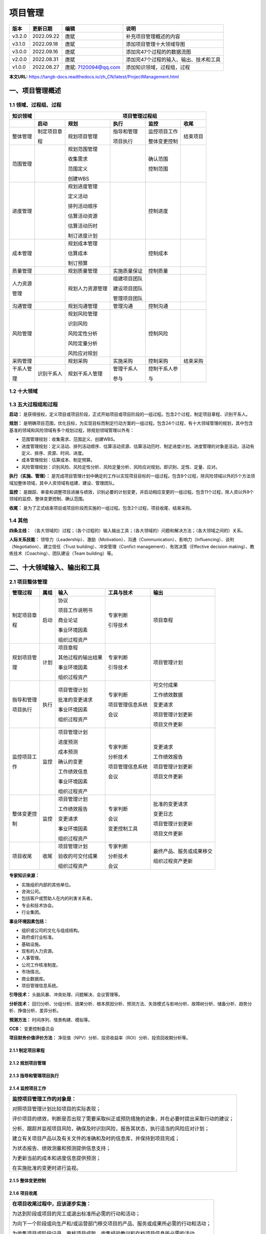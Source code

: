 
==============================
项目管理
==============================

+--------+------------+----------------------+-----------------------------------------------+
| 版本   | 更新日期   | 编辑                 | 说明                                          |
+========+============+======================+===============================================+
| v3.2.0 | 2022.09.22 | 唐斌                 | 补充项目管理概述的内容                        |
+--------+------------+----------------------+-----------------------------------------------+
| v3.1.0 | 2022.09.18 | 唐斌                 | 添加项目管理十大领域导图                      |
+--------+------------+----------------------+-----------------------------------------------+
| v3.0.0 | 2022.09.16 | 唐斌                 | 添加完47个过程的的数据流图                    |
+--------+------------+----------------------+-----------------------------------------------+
| v2.0.0 | 2022.08.31 | 唐斌                 | 添加完47个过程的输入、输出、技术和工具        |
+--------+------------+----------------------+-----------------------------------------------+
| v1.0.0 | 2022.08.27 | 唐斌: 7120094@qq.com | 添加知识领域，过程组，过程                    |
+--------+------------+----------------------+-----------------------------------------------+

**本文URL:** https://tangb-docs.readthedocs.io/zh_CN/latest/ProjectManagement.html

一、项目管理概述
==============================

1.1 领域、过程组、过程
------------------------------

+--------------+------------------+------------------+----------------+------------------+----------------+
| 知识领域     | 　　　　　　　　　　　　　　　　　　 项目管理过程组 　　　　　　　　　　　　　　　　　　 |
+==============+==================+==================+================+==================+================+
|              | **启动**         | **规划**         | **执行**       | **监控**         | **收尾**       |
+--------------+------------------+------------------+----------------+------------------+----------------+
| 整体管理     | 制定项目章       | 规划项目管理     | 指导和管理     | 监控项目工作     | 结束项目       |
+              +                  +                  +                +                  +                +
|              | 程               |                  | 项目执行       | 整体变更控制     |                |
+              +                  +                  +                +                  +                +
|              |                  |                  |                |                  |                |
+--------------+------------------+------------------+----------------+------------------+----------------+
| 范围管理     |                  | 规划范围管理     |                | 确认范围         |                |
+              +                  +                  +                +                  +                +
|              |                  | 收集需求         |                | 控制范围         |                |
+              +                  +                  +                +                  +                +
|              |                  | 范围定义         |                |                  |                |
+              +                  +                  +                +                  +                +
|              |                  | 创建WBS          |                |                  |                |
+              +                  +                  +                +                  +                +
|              |                  |                  |                |                  |                |
+--------------+------------------+------------------+----------------+------------------+----------------+
| 进度管理     |                  | 规划进度管理     |                | 控制进度         |                |
+              +                  +                  +                +                  +                +
|              |                  | 定义活动         |                |                  |                |
+              +                  +                  +                +                  +                +
|              |                  | 排列活动顺序     |                |                  |                |
+              +                  +                  +                +                  +                +
|              |                  | 估算活动资源     |                |                  |                |
+              +                  +                  +                +                  +                +
|              |                  | 估算活动历时     |                |                  |                |
+              +                  +                  +                +                  +                +
|              |                  | 制订进度计划     |                |                  |                |
+              +                  +                  +                +                  +                +
|              |                  |                  |                |                  |                |
+--------------+------------------+------------------+----------------+------------------+----------------+
| 成本管理     |                  | 规划成本管理     |                | 控制成本         |                |
+              +                  +                  +                +                  +                +
|              |                  | 估算成本         |                |                  |                |
+              +                  +                  +                +                  +                +
|              |                  | 制订预算         |                |                  |                |
+--------------+------------------+------------------+----------------+------------------+----------------+
| 质量管理     |                  | 规划质量管理     | 实施质量保证   | 控制质量         |                |
+--------------+------------------+------------------+----------------+------------------+----------------+
| 人力资源     |                  | 规划人力资源管理 | 组建项目团队   |                  |                |
+              +                  +                  +                +                  +                +
| 管理         |                  |                  | 建设项目团队   |                  |                |
+              +                  +                  +                +                  +                +
|              |                  |                  | 管理项目团队   |                  |                |
+--------------+------------------+------------------+----------------+------------------+----------------+
| 沟通管理     |                  | 规划沟通管理     | 管理沟通       | 控制沟通         |                |
+--------------+------------------+------------------+----------------+------------------+----------------+
| 风险管理     |                  | 规划风险管理     |                | 控制风险         |                |
+              +                  +                  +                +                  +                +
|              |                  | 识别风险         |                |                  |                |
+              +                  +                  +                +                  +                +
|              |                  | 风险定性分析     |                |                  |                |
+              +                  +                  +                +                  +                +
|              |                  | 风险定量分析     |                |                  |                |
+              +                  +                  +                +                  +                +
|              |                  | 风险应对规划     |                |                  |                |
+--------------+------------------+------------------+----------------+------------------+----------------+
| 采购管理     |                  | 规划采购         | 实施采购       | 控制采购         | 结束采购       |
+--------------+------------------+------------------+----------------+------------------+----------------+
| 干系人管     | 识别干系人       | 规划干系人管理   | 管理干系人     | 控制干系人参     |                |
+              +                  +                  +                +                  +                +
| 理           |                  |                  | 参与           | 与               |                |
+--------------+------------------+------------------+----------------+------------------+----------------+

1.2 十大领域
------------------------------

.. image:: ../images/ProjectManagement/01.01.项目管理十大领域.导图.svg
   :align: center
   :alt: 项目管理十大领域导图.数据流图

1.3 五大过程组和过程
------------------------------

**启动：** 是获得授权，定义项目或项目阶段，正式开始项目或项目阶段的一组过程。包含2个过程，制定项目章程、识别干系人。

**规划：** 是明确项目范围，优化目标，为实现目标而制定行动方案的一组过程。包含24个过程，有十大领域管理的规划，其中包含基准的领域和风险领域有多个规划过程，除规划领域管理以外有：

+ 范围管理规划：收集需求、范围定义、创建WBS。
+ 进度管理规划：定义活动、排列活动顺序、估算活动资源、估算活动历时、制定进度计划。进度管理的对象是活动，活动有定义、排序、资源、时间、进度。
+ 成本管理规划：估算成本、制定预算。
+ 风险管理规划：识别风险、风险定性分析、风险定量分析、风险应对规划。即识别、定性、定量、应对。

**执行（实施、管理）：** 是完成项目管理计划中确定的工作以实现项目目标的一组过程。包含8个过程，除风险领域以外的5个方法领域加整体领域，其中人资领域有组建、建设、管理团队。

**监控：** 是跟踪、审查和调整项目进展与绩效，识别必要的计划变更，并启动相应变更的一组过程。包含11个过程，除人资以外9个领域的监控、整体变更控制、确认范围。

**收尾：** 是为了正式结束项目或项目阶段而实施的一组过程。包含2个过程，项目收尾、结束采购。

1.4 其他
------------------------------

**四条主线：** （各大领域的）过程；（各个过程的）输入输出工具；（各大领域的）问题和解决方法；（各大领域之间的）关系。

**人际关系技能：** 领导力（Leadership）、激励（Motivation）、沟通（Communication）、影响力（Influencing）、谈判（Negotiation）、建立信任（Trust building）、冲突管理（Confict management）、有效决策（Effective decision making）、教练技术（Coaching）、团队建设（Team building）等。

二、十大领域输入、输出和工具
==============================


2.1 项目整体管理
------------------------------

+--------------+--------+----------------------+--------------------+----------------------------+
| 管理过程     | 属组   | 输入                 | 工具与技术         | 输出                       |
+==============+========+======================+====================+============================+
| 制定项目章   | 启动   | 协议                 | 专家判断           | 项目章程                   |
+              +        +                      +                    +                            +
| 程           |        | 项目工作说明书       | 引导技术           |                            |
+              +        +                      +                    +                            +
|              |        | 商业论证             |                    |                            |
+              +        +                      +                    +                            +
|              |        | 事业环境因素         |                    |                            |
+              +        +                      +                    +                            +
|              |        | 组织过程资产         |                    |                            |
+--------------+--------+----------------------+--------------------+----------------------------+
| 规划项目管   | 计划   | 项目章程             | 专家判断           | 项目管理计划               |
+              +        +                      +                    +                            +
| 理           |        | 其他过程的输出结果   | 引导技术           |                            |
+              +        +                      +                    +                            +
|              |        | 事业环境因素         |                    |                            |
+              +        +                      +                    +                            +
|              |        | 组织过程资产         |                    |                            |
+              +        +                      +                    +                            +
|              |        |                      |                    |                            |
+--------------+--------+----------------------+--------------------+----------------------------+
| 指导和管理   | 执行   | 项目管理计划         | 专家判断           | 可交付成果                 |
+              +        +                      +                    +                            +
| 项目执行     |        | 批准的变更请求       | 项目管理信息系统   | 工作绩效数据               |
+              +        +                      +                    +                            +
|              |        | 事业环境因素         | 会议               | 变更请求                   |
+              +        +                      +                    +                            +
|              |        | 组织过程资产         |                    | 项目管理计划更新           |
+              +        +                      +                    +                            +
|              |        |                      |                    | 项目文件更新               |
+--------------+--------+----------------------+--------------------+----------------------------+
| 监控项目工   | 监控   | 项目管理计划         | 专家判断           | 变更请求                   |
+              +        +                      +                    +                            +
| 作           |        | 进度预测             | 分析技术           | 工作绩效报告               |
+              +        +                      +                    +                            +
|              |        | 成本预测             | 项目管理信息系统   | 项目管理计划更新           |
+              +        +                      +                    +                            +
|              |        | 确认的变更           | 会议               | 项目文件更新               |
+              +        +                      +                    +                            +
|              |        | 工作绩效信息         |                    |                            |
+              +        +                      +                    +                            +
|              |        | 事业环境因素         |                    |                            |
+              +        +                      +                    +                            +
|              |        | 组织过程资产         |                    |                            |
+--------------+--------+----------------------+--------------------+----------------------------+
| 整体变更控   | 监控   | 项目管理计划         | 专家判断           | 批准的变更请求             |
+              +        +                      +                    +                            +
| 制           |        | 工作绩效报告         | 会议               | 变更日志                   |
+              +        +                      +                    +                            +
|              |        | 变更请求             | 变更控制工具       | 项目管理计划更新           |
+              +        +                      +                    +                            +
|              |        | 事业环境因素         |                    | 项目文件更新               |
+              +        +                      +                    +                            +
|              |        | 组织过程资产         |                    |                            |
+--------------+--------+----------------------+--------------------+----------------------------+
| 项目收尾     | 收尾   | 项目管理计划         | 专家判断           | 最终产品、服务或成果移交   |
+              +        +                      +                    +                            +
|              |        | 验收的可交付成果     | 分析技术           | 组织过程资产更新           |
+              +        +                      +                    +                            +
|              |        | 组织过程资产         | 会议               |                            |
+--------------+--------+----------------------+--------------------+----------------------------+

**专家知识来源：** 

+ 实施组织内部的其他单位。
+ 咨询公司。
+ 包括客户或赞助人在内的利害关系者。
+ 专业和技术协会。
+ 行业集团。

**事业环境因素包括：**

+ 组织或公司的文化与组成结构。
+ 政府或行业标准。
+ 基础设施。
+ 现有的人力资源。
+ 人事管理。
+ 公司工作核准制度。
+ 市场情况。
+ 商业数据库。
+ 项目管理信息系统。

**引导技术：** 头脑风暴、冲突处理、问题解决、会议管理等。

**分析技术：** 回归分析、分组分析、因果分析、根本原因分析、预测方法、失效模式与影响分析、故障树分析、储备分析、趋势分析、挣值分析、差异分析。

**预测方法：** 时间序列、情景构建、模拟等。

**CCB：** 变更控制委员会

**项目财务价值评价方法：** 净现值（NPV）分析、投资收益率（ROI）分析、投资回收期分析等。


2.1.1 制定项目章程
~~~~~~~~~~~~~~~~~~~~~~~~~~~~~~

.. image:: ../images/ProjectManagement/02.01.制定项目章程.数据流图.svg
   :align: center
   :alt: 制定项目章程.数据流图


2.1.2 规划项目管理
~~~~~~~~~~~~~~~~~~~~~~~~~~~~~~

.. image:: ../images/ProjectManagement/02.02.规划项目管理.数据流图.svg
   :align: center
   :alt: 规划项目管理.数据流图


2.1.3 指导和管理项目执行
~~~~~~~~~~~~~~~~~~~~~~~~~~~~~~

.. image:: ../images/ProjectManagement/02.03.指导和管理项目执行.数据流图.svg
   :align: center
   :alt: 指导和管理项目执行.数据流图


2.1.4 监控项目工作
~~~~~~~~~~~~~~~~~~~~~~~~~~~~~~

+--------------------------------------------------------------------------------------------+
| **监控项目管理工作的对象是：**                                                             |
+                                                                                            +
| 对照项目管理计划比较项目的实际表现；                                                       |
+                                                                                            +
| 评价项目的绩效，判断是否出现了需要采取纠正或预防措施的迹象，并在必要时提出采取行动的建议； |
+                                                                                            +
| 分析、跟踪并监视项目风险，确保及时识别风险，报告其状态，执行适当的风险应对计划；           |
+                                                                                            +
| 建立有关项目产品以及有关文件的准确和及时的信息库，并保持到项目完成；                       |
+                                                                                            +
| 为状态报告、绩效测量和预测提供信息支持；                                                   |
+                                                                                            +
| 为更新当前的成本和进度信息提供预测；                                                       |
+                                                                                            +
| 在实施批准的变更时进行监视。                                                               |
+--------------------------------------------------------------------------------------------+

.. image:: ../images/ProjectManagement/02.04.监控项目工作.数据流图.svg
   :align: center
   :alt: 监控项目工作.数据流图


2.1.5 整体变更控制
~~~~~~~~~~~~~~~~~~~~~~~~~~~~~~

.. image:: ../images/ProjectManagement/02.05.整体变更控制.数据流图.svg
   :align: center
   :alt: 整体变更控制.数据流图


2.1.6 项目收尾
~~~~~~~~~~~~~~~~~~~~~~~~~~~~~~

+--------------------------------------------------------------------------------------------+
| **在项目收尾过程中，应该逐步实施：**                                                       |
+                                                                                            +
| 为达到阶段或项目的完工或退出标准所必需的行动和活动；                                       |
+                                                                                            +
| 为向下一个阶段或向生产和/或运营部门移交项目的产品、服务或成果所必需的行动和活动；          |
+                                                                                            +
| 为收集项目或阶段记录、审核项目成败、收集经验教训和存档项目信息所必需的活动。               |
+--------------------------------------------------------------------------------------------+

.. image:: ../images/ProjectManagement/02.06.项目收尾.数据流图.svg
   :align: center
   :alt: 项目收尾.数据流图


2.2 项目范围管理
------------------------------

2.2.1 项目范围管理概述
~~~~~~~~~~~~~~~~~~~~~~~~~~~~~~

+ **项目范围管理三个方面的工作：**

  1）明确项目的边界；

  2）对项目的执行工作进行监控；

  3）防止项目范围发生蔓延。


+ **项目范围管理的过程**

+--------------+--------+--------------------+--------------------------------+--------------------+
| 管理过程     | 属组   | 输入               | 工具与技术                     | 输出               |
+==============+========+====================+================================+====================+
| 规划范围     | 计划   | 项目管理计划       | 专家判断                       | 范围管理计划       |
+              +        +                    +                                +                    +
| 管理         |        | 项目章程           | 会议                           | 需求管理计划       |
+              +        +                    +                                +                    +
|              |        | 事业环境因素       |                                |                    |
+              +        +                    +                                +                    +
|              |        | 组织过程资产       |                                |                    |
+              +        +                    +                                +                    +
|              |        |                    |                                |                    |
+--------------+--------+--------------------+--------------------------------+--------------------+
| 收集需求     | 计划   | 范围管理计划       | 访谈、焦点小组、引导式研讨会   | 需求文件           |
+              +        +                    +                                +                    +
|              |        | 需求管理计划       | 群体创新技术、群体决策技术     | 需求跟踪矩阵       |
+              +        +                    +                                +                    +
|              |        | 干系人管理计划     | 问卷调查、观察、原型法         |                    |
+              +        +                    +                                +                    +
|              |        | 项目章程           | 标杆对照、系统交互图           |                    |
+              +        +                    +                                +                    +
|              |        | 干系人登记册       | 文件分析                       |                    |
+--------------+--------+--------------------+--------------------------------+--------------------+
| 定义范围     | 计划   | 范围管理计划       | 专家判断                       | 项目范围说明书     |
+              +        +                    +                                +                    +
|              |        | 项目章程           | 产品分析                       | 项目文件更新       |
+              +        +                    +                                +                    +
|              |        | 需求文件           | 备选方案生成                   |                    |
+              +        +                    +                                +                    +
|              |        | 组织过程资产       | 引导式研讨会                   |                    |
+              +        +                    +                                +                    +
|              |        |                    |                                |                    |
+--------------+--------+--------------------+--------------------------------+--------------------+
| 创建WBS      | 计划   | 范围管理计划       | 分解                           | 范围基准           |
+              +        +                    +                                +                    +
|              |        | 项目范围说明书     | 专家判断                       | 项目文件更新       |
+              +        +                    +                                +                    +
|              |        | 需求文件           |                                |                    |
+              +        +                    +                                +                    +
|              |        | 事业环境因素       |                                |                    |
+              +        +                    +                                +                    +
|              |        | 组织过程资产       |                                |                    |
+--------------+--------+--------------------+--------------------------------+--------------------+
| 确认范围     | 监控   | 项目管理计划       | 检查                           | 验收的可交付成果   |
+              +        +                    +                                +                    +
|              |        | 需求文件           | 群体决策技术                   | 变更请求           |
+              +        +                    +                                +                    +
|              |        | 需求跟踪矩阵       |                                | 工作绩效信息       |
+              +        +                    +                                +                    +
|              |        | 核实的可交付成果   |                                | 项目文件更新       |
+              +        +                    +                                +                    +
|              |        | 工作绩效数据       |                                |                    |
+--------------+--------+--------------------+--------------------------------+--------------------+
| 控制范围     | 监控   | 项目管理计划       | 偏差分析                       | 工作绩效信息       |
+              +        +                    +                                +                    +
|              |        | 需求文件           |                                | 变更请求           |
+              +        +                    +                                +                    +
|              |        | 需求跟踪矩阵       |                                | 项目管理计划更新   |
+              +        +                    +                                +                    +
|              |        | 工作绩效数据       |                                | 项目文件更新       |
+              +        +                    +                                +                    +
|              |        | 组织过程资产       |                                | 组织过程资产更新   |
+--------------+--------+--------------------+--------------------------------+--------------------+

**检查：** 审查、产品评审、审计、走查、巡检。

**群体创新技术：** 头脑风暴法、名义小组技术、德尔菲技术、概念/思维导图、亲和图、多标准决策分析等。

**群体决策技术：** 一致同意、大多数原则、相对多数原则、独裁等。


2.2.2 规划范围管理
~~~~~~~~~~~~~~~~~~~~~~~~~~~~~~

.. image:: ../images/ProjectManagement/03.01.规划范围管理.数据流图.svg
   :align: center
   :alt: 规划范围管理.数据流图

2.2.3 收集需求
~~~~~~~~~~~~~~~~~~~~~~~~~~~~~~

.. image:: ../images/ProjectManagement/03.02.收集需求.数据流图.svg
   :align: center
   :alt: 收集需求.数据流图

2.2.4 定义范围
~~~~~~~~~~~~~~~~~~~~~~~~~~~~~~

.. image:: ../images/ProjectManagement/03.03.定义范围.数据流图.svg
   :align: center
   :alt: 定义范围.数据流图

2.2.5 创建WBS
~~~~~~~~~~~~~~~~~~~~~~~~~~~~~~

.. image:: ../images/ProjectManagement/03.04.创建WBS.数据流图.svg
   :align: center
   :alt: 创建WBS.数据流图

2.2.6 确认范围
~~~~~~~~~~~~~~~~~~~~~~~~~~~~~~

.. image:: ../images/ProjectManagement/03.05.确认范围.数据流图.svg
   :align: center
   :alt: 确认范围.数据流图

2.2.7 控制范围
~~~~~~~~~~~~~~~~~~~~~~~~~~~~~~

.. image:: ../images/ProjectManagement/03.06.控制范围.数据流图.svg
   :align: center
   :alt: 控制范围.数据流图

2.3 项目进度管理
------------------------------

**参考资料：** 《系统集成项目管理工程师教程（第2版）》、《信息系统项目管理师教程（第3版）》

+--------------+------+------------------------+------------------------+------------------------+
| 进度管理过程 | 属组 | 输入                   | 工具与技术             | 输出                   |
+==============+======+========================+========================+========================+
| 规划进度管理 | 计划 | 项目管理计划           | 专家判断               | 进度管理计划           |
+              +      +                        +                        +                        +
|              |      | 项目章程               | 分析技术               |                        |
+              +      +                        +                        +                        +
|              |      | 事业环境因素           | 会议                   |                        |
+              +      +                        +                        +                        +
|              |      | 组织过程资产           |                        |                        |
+              +      +                        +                        +                        +
|              |      |                        |                        |                        |
+--------------+------+------------------------+------------------------+------------------------+
| 定义活动     | 计划 | 项目进度管理计划       | 分解                   | 活动清单               |
+              +      +                        +                        +                        +
|              |      | 范围基准               | 滚动式规划             | 活动属性               |
+              +      +                        +                        +                        +
|              |      | 事业环境因素           | 专家判断               | 里程碑清单             |
+              +      +                        +                        +                        +
|              |      | 组织过程资产           |                        |                        |
+              +      +                        +                        +                        +
|              |      |                        |                        |                        |
+--------------+------+------------------------+------------------------+------------------------+
| 排列活动顺序 | 计划 | 项目进度管理计划       | 确定依赖关系           | 项目进度网络图         |
+              +      +                        +                        +                        +
|              |      | 活动清单               | 前导图法               | 项目文件更新           |
+              +      +                        +                        +                        +
|              |      | 活动属性               | 箭线图法               |                        |
+              +      +                        +                        +                        +
|              |      | 里程碑清单             | 提前量与滞后量         |                        |
+              +      +                        +                        +                        +
|              |      | 项目范围说明书         |                        |                        |
+              +      +                        +                        +                        +
|              |      | 事业环境因素           |                        |                        |
+              +      +                        +                        +                        +
|              |      | 组织过程资产           |                        |                        |
+--------------+------+------------------------+------------------------+------------------------+
| 估算活动资源 | 计划 | 项目进度管理计划       | 专家判断               | 活动资源需求           |
+              +      +                        +                        +                        +
|              |      | 活动清单               | 备选方案分析           | 资源分解结构           |
+              +      +                        +                        +                        +
|              |      | 活动属性               | 发布的估算数据         | 项目文件更新           |
+              +      +                        +                        +                        +
|              |      | 资源日历               | 项目管理软件           |                        |
+              +      +                        +                        +                        +
|              |      | 风险登记册             | 自下而上估算           |                        |
+              +      +                        +                        +                        +
|              |      | 活动成本估算           |                        |                        |
+              +      +                        +                        +                        +
|              |      | 事业环境因素           |                        |                        |
+              +      +                        +                        +                        +
|              |      | 组织过程资产           |                        |                        |
+              +      +                        +                        +                        +
|              |      |                        |                        |                        |
+--------------+------+------------------------+------------------------+------------------------+
| 估算活动历时 | 计划 | 项目进度管理计划       | 专家判断               | 活动历时估算           |
+              +      +                        +                        +                        +
|              |      | 活动清单               | 类比估算               | 项目文件更新           |
+              +      +                        +                        +                        +
|              |      | 活动属性               | 参数估算               |                        |
+              +      +                        +                        +                        +
|              |      | 活动资源需求           | 三点估算               |                        |
+              +      +                        +                        +                        +
|              |      | 资源分解结构           |                        |                        |
+              +      +                        +                        +                        +
|              |      | 资源日历               | 群体决策技术           |                        |
+              +      +                        +                        +                        +
|              |      | 项目范围说明书         | 储备分析               |                        |
+              +      +                        +                        +                        +
|              |      | 风险登记册             |                        |                        |
+              +      +                        +                        +                        +
|              |      | 事业环境因素           |                        |                        |
+              +      +                        +                        +                        +
|              |      | 组织过程资产           |                        |                        |
+              +      +                        +                        +                        +
|              |      |                        |                        |                        |
+--------------+------+------------------------+------------------------+------------------------+
| 制订进度计划 | 计划 | 项目进度管理计划       | 进度网络分析           | 进度基准               |
+              +      +                        +                        +                        +
|              |      | 活动清单               | 关键路线法             | 项目进度计划           |
+              +      +                        +                        +                        +
|              |      | 活动属性               | 关键链法               | 进度数据               |
+              +      +                        +                        +                        +
|              |      | 项目进度网络图         | 资源优化技术           | 项目日历               |
+              +      +                        +                        +                        +
|              |      | 活动资源需求           | 建模技术               | 项目管理计划更新       |
+              +      +                        +                        +                        +
|              |      | 资源日历               | 提前量和滞后量         | 项目文件更新           |
+              +      +                        +                        +                        +
|              |      | 活动历时估算           | 进度压缩               |                        |
+              +      +                        +                        +                        +
|              |      | 项目范围说明书         | 进度计划编制工具       |                        |
+              +      +                        +                        +                        +
|              |      | 风险登记册             |                        |                        |
+              +      +                        +                        +                        +
|              |      | 项目人员分派           |                        |                        |
+              +      +                        +                        +                        +
|              |      | 资源分解结构           |                        |                        |
+              +      +                        +                        +                        +
|              |      | 事业环境因素           |                        |                        |
+              +      +                        +                        +                        +
|              |      | 组织过程资产           |                        |                        |
+--------------+------+------------------------+------------------------+------------------------+
| 控制进度     | 监控 | 项目管理计划           | 绩效审查               | 工作绩效信息           |
+              +      +                        +                        +                        +
|              |      | 项目进度计划           | 项目管理软件           | 进度预测               |
+              +      +                        +                        +                        +
|              |      | 工作绩效数据           | 资源优化技术           | 变更请求               |
+              +      +                        +                        +                        +
|              |      | 项目日历               | 建模技术               | 项目管理计划更新       |
+              +      +                        +                        +                        +
|              |      | 进度数据               | 提前量和滞后量         | 项目文件更新           |
+              +      +                        +                        +                        +
|              |      | 组织过程资产           | 进度压缩               | 组织过程资产更新       |
+              +      +                        +                        +                        +
|              |      |                        | 进度计划编制工具       |                        |
+--------------+------+------------------------+------------------------+------------------------+

**资源优化技术：** 资源平衡，资源平滑。

**建模技术：** 假设情景分析，模拟。

**进度压缩：** 赶工，快速跟进。

**计划评审技术：** 活动时间估计（三点估算），项目周期估算。

**三点估算：** 最乐观时间/成本，最可能时间/成本，最悲观时间/成本。

**绩效审查：** 趋势分析，关键路径法，关键链法，挣值管理。

2.3.1 规划进度管理
~~~~~~~~~~~~~~~~~~~~~~~~~~~~~~

.. image:: ../images/ProjectManagement/04.01.规划进度管理.数据流图.svg
   :align: center
   :alt: 规划进度管理.数据流图

2.3.2 定义活动
~~~~~~~~~~~~~~~~~~~~~~~~~~~~~~

.. image:: ../images/ProjectManagement/04.02.定义活动.数据流图.svg
   :align: center
   :alt: 定义活动.数据流图

2.3.3 排列活动顺序
~~~~~~~~~~~~~~~~~~~~~~~~~~~~~~

.. image:: ../images/ProjectManagement/04.03.排列活动顺序.数据流图.svg
   :align: center
   :alt: 排列活动顺序.数据流图

2.3.4 估算活动资源
~~~~~~~~~~~~~~~~~~~~~~~~~~~~~~

.. image:: ../images/ProjectManagement/04.04.估算活动资源.数据流图.svg
   :align: center
   :alt: 估算活动资源.数据流图

2.3.5 估算活动历时
~~~~~~~~~~~~~~~~~~~~~~~~~~~~~~

.. image:: ../images/ProjectManagement/04.05.估算活动历时.数据流图.svg
   :align: center
   :alt: 估算活动历时.数据流图

2.3.6 制订进度计划
~~~~~~~~~~~~~~~~~~~~~~~~~~~~~~

.. image:: ../images/ProjectManagement/04.06.制订进度计划.数据流图.svg
   :align: center
   :alt: 制订进度计划.数据流图

2.3.7 控制进度
~~~~~~~~~~~~~~~~~~~~~~~~~~~~~~

.. image:: ../images/ProjectManagement/04.07.控制进度.数据流图.svg
   :align: center
   :alt: 控制进度.数据流图

2.4 项目成本管理
------------------------------

**参考资料：** 《系统集成项目管理工程师教程（第2版）》、《信息系统项目管理师教程（第3版）》

+--------------+------+------------------------+------------------------+------------------------+
| 成本管理过程 | 属组 | 输入                   | 工具与技术             | 输出                   |
+==============+======+========================+========================+========================+
| 规划成本管理 | 计划 | 项目管理计划           | 专家判断               | 成本管理计划           |
+              +      +                        +                        +                        +
|              |      | 项目章程               | 分析技术               |                        |
+              +      +                        +                        +                        +
|              |      | 事业环境因素           | 会议                   |                        |
+              +      +                        +                        +                        +
|              |      | 组织过程资产           |                        |                        |
+              +      +                        +                        +                        +
|              |      |                        |                        |                        |
+--------------+------+------------------------+------------------------+------------------------+
| 估算成本     | 计划 | 成本管理计划           | 专家判断               | 活动成本估算           |
+              +      +                        +                        +                        +
|              |      | 人力资源管理计划       | 类比估算               | 估算依据               |
+              +      +                        +                        +                        +
|              |      | 范围基准               | 参数估算               | 项目文件更新           |
+              +      +                        +                        +                        +
|              |      | 项目进度计划           | 自下而上估算           |                        |
+              +      +                        +                        +                        +
|              |      | 风险登记册             | 三点估算               |                        |
+              +      +                        +                        +                        +
|              |      | 事业环境因素           | 储备分析               |                        |
+              +      +                        +                        +                        +
|              |      | 组织过程资产           | 质量成本（COQ）        |                        |
+              +      +                        +                        +                        +
|              |      |                        | 项目管理软件           |                        |
+              +      +                        +                        +                        +
|              |      |                        | 卖方投标分析           |                        |
+              +      +                        +                        +                        +
|              |      |                        | 群体决策技术           |                        |
+              +      +                        +                        +                        +
|              |      |                        |                        |                        |
+--------------+------+------------------------+------------------------+------------------------+
| 制订预算     | 计划 | 成本管理计划           | 成本汇总               | 成本基准               |
+              +      +                        +                        +                        +
|              |      | 范围基准               | 储备分析               | 项目资金需求           |
+              +      +                        +                        +                        +
|              |      | 活动成本估算           | 专家判断               | 项目文件更新           |
+              +      +                        +                        +                        +
|              |      | 估算依据               | 历史关系               |                        |
+              +      +                        +                        +                        +
|              |      | 项目精度计划           | 资金限制平衡           |                        |
+              +      +                        +                        +                        +
|              |      | 资源日历               |                        |                        |
+              +      +                        +                        +                        +
|              |      | 风险登记册             |                        |                        |
+              +      +                        +                        +                        +
|              |      | 协议                   |                        |                        |
+              +      +                        +                        +                        +
|              |      | 组织过程资产           |                        |                        |
+--------------+------+------------------------+------------------------+------------------------+
| 控制成本     | 监控 | 项目管理计划           | 挣值管理（EVM）        | 工作绩效信息           |
+              +      +                        +                        +                        +
|              |      | 项目资金需求           | 预测                   | 成本预测               |
+              +      +                        +                        +                        +
|              |      | 工作绩效数据           | 完工尚需绩效指数       | 变更请求               |
+              +      +                        +                        +                        +
|              |      | 组织过程资产           | 绩效审查               | 项目管理计划更新       |
+              +      +                        +                        +                        +
|              |      |                        | 项目管理软件           | 项目文件更新           |
+              +      +                        +                        +                        +
|              |      |                        | 储备分析               | 组织过程资产更新       |
+--------------+------+------------------------+------------------------+------------------------+

**成本失控的主要原因：** 对工程项目认识不足，组织制度不健全，方法问题，技术的制约，需求管理不当。

**成本的类型：** 可变成本，固定成本，直接成本，间接成本，机会成本，沉没成本。

**分析技术：** 投资回收期、投资回报率（ROI）、内部报酬率、现金流贴现、净现值（NPV）等。

**估算成本容易忽略的主要因素有：** 非直接成本，学习曲线，项目完成的时限，质量要求，储备。

**制订预算的特征：** 计划性，约束性，控制性。

**专家判断：** 执行组织内的其他部门，顾问，干系人，专业与技术协会，行业团体等。


2.4.1 规划成本管理
~~~~~~~~~~~~~~~~~~~~~~~~~~~~~~

.. image:: ../images/ProjectManagement/05.01.规划成本管理.数据流图.svg
   :align: center
   :alt: 规划成本管理.数据流图

2.4.2 估算成本
~~~~~~~~~~~~~~~~~~~~~~~~~~~~~~

.. image:: ../images/ProjectManagement/05.02.估算成本.数据流图.svg
   :align: center
   :alt: 估算成本.数据流图

2.4.3 制订预算
~~~~~~~~~~~~~~~~~~~~~~~~~~~~~~

.. image:: ../images/ProjectManagement/05.03.制订预算.数据流图.svg
   :align: center
   :alt: 制订预算.数据流图

2.4.4 控制成本
~~~~~~~~~~~~~~~~~~~~~~~~~~~~~~

.. image:: ../images/ProjectManagement/05.04.控制成本.数据流图.svg
   :align: center
   :alt: 控制成本.数据流图

2.4.5 挣值管理
~~~~~~~~~~~~~~~~~~~~~~~~~~~~~~

+--------------+----------------------------------------+------------------+--------------------+
| 概念         | 缩写                                   | 说明             | 公式               |
+==============+========================================+==================+====================+
| 基本         | PV, Planned Value                      | 计划价值         |                    |
+              +----------------------------------------+------------------+--------------------+
| 概念         | EV, Earned Value                       | 挣值             |                    |
+              +----------------------------------------+------------------+--------------------+
|              | AC, Actual Cost                        | 实际成本         |                    |
+--------------+----------------------------------------+------------------+--------------------+
| 偏差         | SV, Schedule Variance                  | 进度偏差         | SV=EV-PV           |
+              +----------------------------------------+------------------+--------------------+
| 概念         | CV, Cost Variance                      | 成本偏差         | CV=EV-AC           |
+              +----------------------------------------+------------------+--------------------+
|              | VAC, Variance At Completion            | 完工偏差         | VAC=BAC-EAC        |
+--------------+----------------------------------------+------------------+--------------------+
| 绩效         | SPI, Schedule Performance Index        | 进度绩效指数     | SPI=EV/PV          |
+              +----------------------------------------+------------------+--------------------+
| 概念         | CPI, Cost Performance Index            | 成本绩效指数     | CPI=EV/AC          |
+              +----------------------------------------+------------------+--------------------+
|              | TCPI, To-Completion Performance Index  | 完工尚需绩效指数 |                    |
+--------------+----------------------------------------+------------------+--------------------+
| 成本         | BAC, Budget At Completion              | 完工预算         |                    |
+              +----------------------------------------+------------------+--------------------+
| 概念         | EAC, Estimate At Completion            | 完工估算         |                    |
+              +----------------------------------------+------------------+--------------------+
|              | ETC, Estimate To Completion            | 完工尚需估算     |                    |
+--------------+----------------------------------------+------------------+--------------------+


+--------------+------------------------------------------------+
| 名称         | 公式                                           |
+==============+================================================+
| EAC          | 预计剩余工作的CPI与当前的一致：EAC=BAC/CPI     |
+              +------------------------------------------------+
| 完工估算     | 如果剩余工作将以计划效率完成：EAC=AC+BAC-EV    |
+              +------------------------------------------------+
|              | 如果原计划不再有效：EAC=AC+自下而上的ETC       |
+              +------------------------------------------------+
|              | 如果CPI和SPI同时影响剩余工作：                 |
+              +                                                +
|              | EAC=AC+[(BAC-EV)/(CPIxSPI)]                    |
+--------------+------------------------------------------------+
| ETC          | 假设工作正按计划进行：ETC=EAC-AC               |
+              +------------------------------------------------+
| 完工尚需估算 | 对剩余工作进行自下而上重新估算：ETC=再估算     |
+              +                                                +
|              |                                                |
+--------------+------------------------------------------------+
| TCPI：完工尚 | 为了按计划完成：TCPI=(BAC-EV)/(BAC-AC)         |
+              +------------------------------------------------+
| 需绩效指数   | 为了实现当前EAC：TCPI=(BAC-EV)/(EAC-AC)        |
+--------------+------------------------------------------------+

2.5 项目质量管理
------------------------------

**参考资料：** 《系统集成项目管理工程师教程（第2版）》、《信息系统项目管理师教程（第3版）》

质量管理的四个阶段：手工艺人时代、质量检验阶段、统计质量控制阶段、全面质量管理阶段。

+--------------+------+------------------------+------------------------+------------------------+
| 质量管理过程 | 属组 | 输入                   | 工具与技术             | 输出                   |
+==============+======+========================+========================+========================+
| 规划质量管理 | 计划 | 项目管理计划           | 成本效益分析法         | 质量管理计划           |
+              +      +                        +                        +                        +
|              |      | 干系人登记册           | 质量成本法             | 过程改进计划           |
+              +      +                        +                        +                        +
|              |      | 风险登记册             | 七种基本质量工具       | 质量测量指标           |
+              +      +                        +                        +                        +
|              |      | 需求文件               | 标杆对照               | 质量核对单             |
+              +      +                        +                        +                        +
|              |      | 事业环境因素           | 实验设计               | 项目文件更新           |
+              +      +                        +                        +                        +
|              |      | 组织过程资产           | 统计抽样               |                        |
+              +      +                        +                        +                        +
|              |      |                        | 会议                   |                        |
+--------------+------+------------------------+------------------------+------------------------+
| 实施质量保证 | 执行 | 质量管理计划           | 质量审计               | 变更请求               |
+              +      +                        +                        +                        +
|              |      | 过程改进计划           | 过程分析               | 项目管理计划更新       |
+              +      +                        +                        +                        +
|              |      | 质量测量指标           | 质量管理和控制工具     | 项目文件更新           |
+              +      +                        +                        +                        +
|              |      | 质量控制测量结果       | 自下而上估算           |                        |
+              +      +                        +                        +                        +
|              |      | 项目文件               | 三点估算               |                        |
+              +      +                        +                        +                        +
|              |      |                        | 储备分析               |                        |
+              +      +                        +                        +                        +
|              |      |                        |                        |                        |
+--------------+------+------------------------+------------------------+------------------------+
| 控制质量     | 监控 | 项目管理计划           | 七种基本质量工具       | 质量控制测量结果       |
+              +      +                        +                        +                        +
|              |      | 质量测量指标           | 统计抽样               | 确认的变更             |
+              +      +                        +                        +                        +
|              |      | 质量核对单             | 检查                   | 核实的可交付成果       |
+              +      +                        +                        +                        +
|              |      | 工作绩效数据           | 审查已批准的变更请求   | 工作绩效信息           |
+              +      +                        +                        +                        +
|              |      | 批准的变更请求         |                        | 变更请求               |
+              +      +                        +                        +                        +
|              |      | 可交付成果             |                        | 项目管理计划更新       |
+              +      +                        +                        +                        +
|              |      | 项目文件               |                        | 项目文件更新           |
+              +      +                        +                        +                        +
|              |      | 组织过程资产           |                        | 组织过程资产更新       |
+--------------+------+------------------------+------------------------+------------------------+

2.5.1 规划质量管理
~~~~~~~~~~~~~~~~~~~~~~~~~~~~~~

.. image:: ../images/ProjectManagement/06.11.规划质量管理.数据流图.svg
   :align: center
   :alt: 规划质量管理.数据流图

2.5.2 实施质量保证
~~~~~~~~~~~~~~~~~~~~~~~~~~~~~~

.. image:: ../images/ProjectManagement/06.12.实施质量保证.数据流图.svg
   :align: center
   :alt: 实施质量保证.数据流图

2.5.3 控制质量
~~~~~~~~~~~~~~~~~~~~~~~~~~~~~~

.. image:: ../images/ProjectManagement/06.13.控制质量.数据流图.svg
   :align: center
   :alt: 控制质量.数据流图

2.5.4 七种基本质量工具
~~~~~~~~~~~~~~~~~~~~~~~~~~~~~~

因果图、流程图、核查表、帕累托图、直方图、控制图、散点图。

.. image:: ../images/ProjectManagement/06.01.七种基本质量工具示意图.jpg
   :align: center
   :alt: 七种基本质量工具示意图

2.5.5 质量管理和控制工具
~~~~~~~~~~~~~~~~~~~~~~~~~~~~~~

亲和图、过程决策程序图、关联图、树形图、优先矩阵、活动网络图、矩阵图。

.. image:: ../images/ProjectManagement/06.02.七种质量管理和控制工具示意图.jpg
   :align: center
   :alt: 七种质量管理和控制工具示意图


2.6 项目人力资源管理
------------------------------

**参考资料：** 《系统集成项目管理工程师教程（第2版）》、《信息系统项目管理师教程（第3版）》

2.6.1 输入、输出、工具与技术
~~~~~~~~~~~~~~~~~~~~~~~~~~~~~~

+--------------+------+------------------------+------------------------+------------------------+
| 管理过程     | 属组 | 输入                   | 工具与技术             | 输出                   |
+==============+======+========================+========================+========================+
| 规划人力     | 计划 | 项目管理计划           | 组织结构图和职位描述   | 人力资源管理计划       |
+              +      +                        +                        +                        +
| 资源管理     |      | 活动资源需求           | 人际交往               |                        |
+              +      +                        +                        +                        +
|              |      | 事业环境因素           | 组织理论               |                        |
+              +      +                        +                        +                        +
|              |      | 组织过程资产           | 专家判断               |                        |
+              +      +                        +                        +                        +
|              |      |                        | 会议                   |                        |
+--------------+------+------------------------+------------------------+------------------------+
| 组建项目团队 | 执行 | 人力资源管理计划       | 预分派                 | 项目人员分配表         |
+              +      +                        +                        +                        +
|              |      | 事业环境因素           | 谈判                   | 资源日历               |
+              +      +                        +                        +                        +
|              |      | 组织过程资产           | 招募                   | 项目管理计划更新       |
+              +      +                        +                        +                        +
|              |      |                        | 虚拟团队               |                        |
+              +      +                        +                        +                        +
|              |      |                        | 多标准决策分析         |                        |
+--------------+------+------------------------+------------------------+------------------------+
| 建设项目团队 | 执行 | 人力资源管理计划       | 人际关系技能           | 团队绩效评价           |
+              +      +                        +                        +                        +
|              |      | 项目人员分派表         | 培训                   | 事业环境因素更新       |
+              +      +                        +                        +                        +
|              |      | 资源日历               | 团队建设活动           |                        |
+              +      +                        +                        +                        +
|              |      |                        | 基本规则               |                        |
+              +      +                        +                        +                        +
|              |      |                        | 集中办公               |                        |
+              +      +                        +                        +                        +
|              |      |                        | 认可与奖励             |                        |
+              +      +                        +                        +                        +
|              |      |                        | 人事测评工具           |                        |
+--------------+------+------------------------+------------------------+------------------------+
| 管理项目团队 | 执行 | 人力资源管理计划       | 观察和交谈             | 变更请求               |
+              +      +                        +                        +                        +
|              |      | 项目人员分派表         | 项目绩效评估           | 项目管理计划更新       |
+              +      +                        +                        +                        +
|              |      | 团队绩效评价           | 冲突管理               | 项目文件更新           |
+              +      +                        +                        +                        +
|              |      | 问题日志               | 人际关系技能           | 事业环境因素更新       |
+              +      +                        +                        +                        +
|              |      | 工作绩效报告           |                        | 组织过程资产更新       |
+              +      +                        +                        +                        +
|              |      | 组织过程资产           |                        |                        |
+--------------+------+------------------------+------------------------+------------------------+

**领导者主要工作：** 确定方向、统一思想、激励和鼓舞。

**人力资源管理计划：** 包括角色与职责、项目组织图、人员配备管理计划等。

**冲突的根源：** 项目的高压环境、责任模糊、存在多个上级、新科技的使用。

**冲突的解决：** 撤退/回避（Withdraw/Avoid）、缓和/包容（Smooth/Accommodate，强调一致、淡化分歧）、妥协/调解（Commpromise/Reconcile）、强迫/命令（Force/Direct，牺牲他方）、合作/问题解决（Collaborate/Problem Solve）。

**团队的发展阶段：** 形成阶段（Forming）、震荡阶段（Storming）、规范阶段（Norming）、发挥阶段（Performing）、解散阶段（Adjourning）。

**项目经理权力的来源：** 职位权力（Legitimate Power）、惩罚权力（Coercive Power）、奖励权力（Reward Power）、专家权力（Expert Power）、参照权力（Referent Power）。

**马斯洛需求层次理论：** 生理需求（Physiological needs）、安全需求（Safety needs）、社会交往需求（Love and belonging needs）、受尊重的需求（Esteem needs）、自我实现的需求（Self-actualization）。

**赫茨伯格双因素理论：** 保健因素（Hygiene Factor，包括工作环境、工资薪水、公司政策、个人生活、管理监督、人际关系等）、激励因素（Motivator，包括成就、承认、工作本身、责任、发展机会等）。保健因素的满足可以消除不满，激励因素的满足可以产生满意。

**X理论和Y理论：** 对人性的假设。

**期望理论：** 目标效价、期望值。

**RACI矩阵：** 代表资源与工作之间的四种关系，执行（Responsible）、批准（Accountable）、咨询（Consult）、通知（Inform）。

2.6.2 规划项目人力资源管理
~~~~~~~~~~~~~~~~~~~~~~~~~~~~~~

.. image:: ../images/ProjectManagement/07.01.规划人力资源管理.数据流图.svg
   :align: center
   :alt: 规划人力资源管理.数据流图

2.6.3 组建项目团队
~~~~~~~~~~~~~~~~~~~~~~~~~~~~~~

.. image:: ../images/ProjectManagement/07.02.组建项目团队.数据流图.svg
   :align: center
   :alt: 组建项目团队.数据流图

2.6.4 建设项目团队
~~~~~~~~~~~~~~~~~~~~~~~~~~~~~~

.. image:: ../images/ProjectManagement/07.03.建设项目团队.数据流图.svg
   :align: center
   :alt: 建设项目团队.数据流图

2.6.5 管理项目团队
~~~~~~~~~~~~~~~~~~~~~~~~~~~~~~

.. image:: ../images/ProjectManagement/07.04.管理项目团队.数据流图.svg
   :align: center
   :alt: 管理项目团队.数据流图


2.7 项目沟通管理
------------------------------

**参考资料：** 《系统集成项目管理工程师教程（第2版）》、《信息系统项目管理师教程（第3版）》

+--------------+------+------------------------+------------------------+------------------------+
| 沟通管理过程 | 属组 | 输入                   | 工具与技术             | 输出                   |
+==============+======+========================+========================+========================+
| 规划沟通管理 | 计划 | 项目管理计划           | 分析沟通需求           | 沟通管理计划           |
+              +      +                        +                        +                        +
|              |      | 干系人登记册           | 沟通技术               | 项目文件更新           |
+              +      +                        +                        +                        +
|              |      | 事业环境因素           | 沟通模型               |                        |
+              +      +                        +                        +                        +
|              |      | 组织过程资产           | 沟通方法               |                        |
+              +      +                        +                        +                        +
|              |      |                        | 会议                   |                        |
+--------------+------+------------------------+------------------------+------------------------+
| 管理沟通     | 执行 | 沟通管理计划           | 沟通技术               | 项目沟通               |
+              +      +                        +                        +                        +
|              |      | 工作绩效报告           | 沟通模型               | 项目管理计划更新       |
+              +      +                        +                        +                        +
|              |      | 事业环境因素           | 沟通方法               | 项目文件更新           |
+              +      +                        +                        +                        +
|              |      | 组织过程资产           | 信息管理系统           | 组织过程资产更新       |
+              +      +                        +                        +                        +
|              |      |                        | 绩效报告               |                        |
+--------------+------+------------------------+------------------------+------------------------+
| 控制沟通     | 监控 | 项目管理计划           | 信息管理系统           | 工作绩效信息           |
+              +      +                        +                        +                        +
|              |      | 项目沟通               | 专家判断               | 变更请求               |
+              +      +                        +                        +                        +
|              |      | 问题日志               | 会议                   | 更新项目管理计划       |
+              +      +                        +                        +                        +
|              |      | 工作绩效数据           |                        | 其他项目文件更新       |
+              +      +                        +                        +                        +
|              |      | 组织过程资产           |                        | 组织过程资产更新       |
+--------------+------+------------------------+------------------------+------------------------+

2.7.1 项目沟通管理基础
~~~~~~~~~~~~~~~~~~~~~~~~~~~~~~

**沟通模型的关键要素：** 编码，信息和反馈信息，媒介，噪声，解码。

**沟通模型的基本状态：** 已发送，已收到，已理解，已认可，已转换为积极的行动。

**沟通方法：** 交互式沟通、推式沟通、拉式沟通。

2.7.2 规划沟通管理
~~~~~~~~~~~~~~~~~~~~~~~~~~~~~~

.. image:: ../images/ProjectManagement/08.01.规划沟通管理.数据流图.svg
   :align: center
   :alt: 规划沟通管理.数据流图

2.6.3 管理沟通
~~~~~~~~~~~~~~~~~~~~~~~~~~~~~~

.. image:: ../images/ProjectManagement/08.02.管理沟通.数据流图.svg
   :align: center
   :alt: 管理沟通.数据流图

2.6.4 控制沟通
~~~~~~~~~~~~~~~~~~~~~~~~~~~~~~

.. image:: ../images/ProjectManagement/08.03.控制沟通.数据流图.svg
   :align: center
   :alt: 控制沟通.数据流图

2.8 项目风险管理
------------------------------

**参考资料：** 《系统集成项目管理工程师教程（第2版）》、《信息系统项目管理师教程（第3版）》

**风险的性质：** 纯粹风险、投机风险。

**风险的来源：** 自然风险、社会风险、政治风险、经济风险、技术风险。

**风险的特性：** 客观性、偶然性、相对性、社会性、不确定性。

+--------------+------+------------------------+--------------------------+------------------------+
| 风险管理过程 | 属组 | 输入                   | 工具与技术               | 输出                   |
+==============+======+========================+==========================+========================+
| 规划风险管理 | 计划 | 项目管理计划           | 分析技术                 | 风险管理计划           |
+              +      +                        +                          +                        +
|              |      | 项目章程               | 专家判断                 |                        |
+              +      +                        +                          +                        +
|              |      | 干系人登记册           | 会议                     |                        |
+              +      +                        +                          +                        +
|              |      | 事业环境因素           |                          |                        |
+              +      +                        +                          +                        +
|              |      | 组织过程资产           |                          |                        |
+--------------+------+------------------------+--------------------------+------------------------+
| 识别风险     | 计划 | 风险管理计划           | 文档审查                 | 风险登记册             |
+              +      +                        +                          +                        +
|              |      | 成本管理计划           | 信息收集技术             |                        |
+              +      +                        +                          +                        +
|              |      | 进度管理计划           | 核对表分析               |                        |
+              +      +                        +                          +                        +
|              |      | 质量管理计划           | 假设分析                 |                        |
+              +      +                        +                          +                        +
|              |      | 人力资源管理计划       | 图解技术                 |                        |
+              +      +                        +                          +                        +
|              |      | 范围基准               | SWOT分析                 |                        |
+              +      +                        +                          +                        +
|              |      | 活动成本估算           | 专家判断                 |                        |
+              +      +                        +                          +                        +
|              |      | 活动历时估算           |                          |                        |
+              +      +                        +                          +                        +
|              |      | 干系人登记册           |                          |                        |
+              +      +                        +                          +                        +
|              |      | 项目文件               |                          |                        |
+              +      +                        +                          +                        +
|              |      | 采购文件               |                          |                        |
+              +      +                        +                          +                        +
|              |      | 事业环境因素           |                          |                        |
+              +      +                        +                          +                        +
|              |      | 组织过程资产           |                          |                        |
+--------------+------+------------------------+--------------------------+------------------------+
| 风险定性分析 | 计划 | 风险管理计划           | 风险概率和影响评估       | 项目文件更新           |
+              +      +                        +                          +                        +
|              |      | 范围基准               | 概率和影响矩阵           |                        |
+              +      +                        +                          +                        +
|              |      | 风险登记册             | 风险数据质量评估         |                        |
+              +      +                        +                          +                        +
|              |      | 事业环境因素           | 风险分类                 |                        |
+              +      +                        +                          +                        +
|              |      | 组织过程资产           | 风险紧迫性评估           |                        |
+              +      +                        +                          +                        +
|              |      |                        | 专家判断                 |                        |
+              +      +                        +                          +                        +
|              |      |                        |                          |                        |
+--------------+------+------------------------+--------------------------+------------------------+
| 风险定量分析 | 计划 | 风险管理计划           | 数据收集和展示技术       | 项目文件更新           |
+              +      +                        +                          +                        +
|              |      | 成本管理计划           |                          |                        |
+              +      +                        +                          +                        +
|              |      | 进度管理计划           | 定量风险分析和建模技术   |                        |
+              +      +                        +                          +                        +
|              |      | 风险登记册             |                          |                        |
+              +      +                        +                          +                        +
|              |      | 事业环境因素           | 专家判断                 |                        |
+              +      +                        +                          +                        +
|              |      | 组织过程资产           |                          |                        |
+              +      +                        +                          +                        +
|              |      |                        |                          |                        |
+--------------+------+------------------------+--------------------------+------------------------+
| 风险应对规划 | 计划 | 风险管理计划           | 消极风险或威胁的应对策略 | 项目管理计划更新       |
+              +      +                        +                          +                        +
|              |      | 风险登记册             | 积极风险或机会的应对策略 | 项目文件更新           |
+              +      +                        +                          +                        +
|              |      |                        | 应急应对策略             |                        |
+              +      +                        +                          +                        +
|              |      |                        | 专家判断                 |                        |
+              +      +                        +                          +                        +
|              |      |                        |                          |                        |
+--------------+------+------------------------+--------------------------+------------------------+
| 控制风险     | 监控 | 项目管理计划           | 风险再评估               | 工作绩效信息           |
+              +      +                        +                          +                        +
|              |      | 风险登记册             | 风险审计                 | 变更请求               |
+              +      +                        +                          +                        +
|              |      | 工作绩效数据           | 偏差和趋势分析           | 项目管理计划更新       |
+              +      +                        +                          +                        +
|              |      | 工作绩效报告           | 技术绩效测量             | 项目文件更新           |
+              +      +                        +                          +                        +
|              |      |                        | 储备分析                 | 组织过程资产更新       |
+              +      +                        +                          +                        +
|              |      |                        | 会议                     |                        |
+--------------+------+------------------------+--------------------------+------------------------+

**SWOT分析：** 优势（Strength）、劣势（Weakness）、机会（Opportunity）、威胁（Threat）。

**定量风险分析和建模技术：** 敏感性分析、预期货币价值分析、建模和模拟。

2.8.1 规划风险管理
~~~~~~~~~~~~~~~~~~~~~~~~~~~~~~

.. image:: ../images/ProjectManagement/09.01.规划风险管理.数据流图.svg
   :align: center
   :alt: 规划风险管理.数据流图

2.8.2 识别风险
~~~~~~~~~~~~~~~~~~~~~~~~~~~~~~

.. image:: ../images/ProjectManagement/09.02.识别风险.数据流图.svg
   :align: center
   :alt: 识别风险.数据流图

2.8.3 风险定性分析
~~~~~~~~~~~~~~~~~~~~~~~~~~~~~~

.. image:: ../images/ProjectManagement/09.03.风险定性分析.数据流图.svg
   :align: center
   :alt: 风险定性分析.数据流图

2.8.4 风险定量分析
~~~~~~~~~~~~~~~~~~~~~~~~~~~~~~

.. image:: ../images/ProjectManagement/09.04.风险定量分析.数据流图.svg
   :align: center
   :alt: 风险定量分析.数据流图

2.8.5 风险应对规划
~~~~~~~~~~~~~~~~~~~~~~~~~~~~~~

.. image:: ../images/ProjectManagement/09.05.风险应对规划.数据流图.svg
   :align: center
   :alt: 风险应对规划.数据流图

2.8.6 控制风险
~~~~~~~~~~~~~~~~~~~~~~~~~~~~~~

.. image:: ../images/ProjectManagement/09.06.控制风险.数据流图.svg
   :align: center
   :alt: 控制风险.数据流图


2.9 项目采购管理
------------------------------

**参考资料：** 《系统集成项目管理工程师教程（第2版）》、《信息系统项目管理师教程（第3版）》

+--------------+------+------------------------+------------------------+------------------------+
| 采购管理过程 | 属组 | 输入                   | 工具与技术             | 输出                   |
+==============+======+========================+========================+========================+
| 规划采购     | 计划 | 项目管理计划           | 自制/外购分析          | 采购管理计划           |
+              +      +                        +                        +                        +
|              |      | 需求文档               | 专家判断               | 采购工作说明书         |
+              +      +                        +                        +                        +
|              |      | 风险登记册             | 市场调研               | 采购文件               |
+              +      +                        +                        +                        +
|              |      | 活动资源需求           | 会议                   | 供方选择标准           |
+              +      +                        +                        +                        +
|              |      | 项目进度               |                        | 自制/外购决策          |
+              +      +                        +                        +                        +
|              |      | 活动成本估算           |                        | 变更申请               |
+              +      +                        +                        +                        +
|              |      | 干系人登记册           |                        | 可能的项目文件更新     |
+              +      +                        +                        +                        +
|              |      | 事业环境因素           |                        |                        |
+              +      +                        +                        +                        +
|              |      | 组织过程资产           |                        |                        |
+--------------+------+------------------------+------------------------+------------------------+
| 实施采购     | 执行 | 采购管理计划           | 投标人会议             | 选中的卖方             |
+              +      +                        +                        +                        +
|              |      | 采购文件               | 建议书评价技术         | 合同                   |
+              +      +                        +                        +                        +
|              |      | 供方选择标准           | 独立估算               | 资源日历               |
+              +      +                        +                        +                        +
|              |      | 项目文件               | 专家判断               | 变更请求               |
+              +      +                        +                        +                        +
|              |      | 自制/外购决策          | 刊登广告               | 项目管理计划更新       |
+              +      +                        +                        +                        +
|              |      | 采购工作说明书         | 分析技术               | 项目文件更新           |
+              +      +                        +                        +                        +
|              |      | 组织过程资产           | 采购谈判               |                        |
+--------------+------+------------------------+------------------------+------------------------+
| 控制采购     | 监控 | 项目管理计划           | 合同变更控制系统       | 工作绩效信息           |
+              +      +                        +                        +                        +
|              |      | 采购文件               | 检查与审计             | 变更请求               |
+              +      +                        +                        +                        +
|              |      | 合同                   | 采购绩效审查           | 项目管理计划更新       |
+              +      +                        +                        +                        +
|              |      | 批准的变更请求         | 报告绩效               | 项目文件更新           |
+              +      +                        +                        +                        +
|              |      | 工作绩效报告           | 支付系统               | 组织过程资产更新       |
+              +      +                        +                        +                        +
|              |      | 工作绩效数据           | 索赔管理               |                        |
+              +      +                        +                        +                        +
|              |      |                        | 记录管理系统           |                        |
+--------------+------+------------------------+------------------------+------------------------+
| 结束采购     | 收尾 | 项目管理计划           | 采购审计               | 结束的采购             |
+              +      +                        +                        +                        +
|              |      | 采购文件               | 采购谈判               | 组织过程资产更新       |
+              +      +                        +                        +                        +
|              |      |                        | 记录管理系统           |                        |
+--------------+------+------------------------+------------------------+------------------------+

**总价合同：** 适合能准确定义要采购的产品或服务。虽然允许范围变更，但范围变更通常会导致合同价格提高。可细分为：固定总价合同、总价加激励费用合同、总价加经济价格调整合同。

**成本补偿合同：** 适合工作范围在开始时无法准确定义，从而需要在以后进行调整，或者项目工作存在较高风险。使项目具有较大灵活性，以便重新安排卖方的工作。常见的3种成本补偿合同：成本价固定费用合同、成本加激励费用合同、成本加奖励费用合同、成本加成本百分比合同。

**工料合同：** 适合在时间紧急的情况下（不能迅速确定准确的工作量或者工作说明书时）。

**常见的采购文件：** 方案要求书、报价邀请书、征求供应商意见书、投标邀请书、招标通知、洽谈邀请、承包商初始建议征求书。

2.9.1 战略合作管理
~~~~~~~~~~~~~~~~~~~~~~~~~~~~~~

必须摈弃“以企业为中心”的传统管理模式，代之以现代战略合作的管理模式。战略合作的管理本质是供应链管理。供应链成员企业间应建立战略合作伙伴关系，即供应链中相互独立的上下游企业间基于信任何共同目标，共享资源、共担风险、共同获利的非正式长期协议关系。

2.9.2 规划采购
~~~~~~~~~~~~~~~~~~~~~~~~~~~~~~

.. image:: ../images/ProjectManagement/10.01.规划采购.数据流图.svg
   :align: center
   :alt: 规划采购.数据流图

2.9.2 实施采购
~~~~~~~~~~~~~~~~~~~~~~~~~~~~~~

.. image:: ../images/ProjectManagement/10.02.实施采购.数据流图.svg
   :align: center
   :alt: 实施采购.数据流图

2.9.2 控制采购
~~~~~~~~~~~~~~~~~~~~~~~~~~~~~~

.. image:: ../images/ProjectManagement/10.03.控制采购.数据流图.svg
   :align: center
   :alt: 控制采购.数据流图

2.9.2 结束采购
~~~~~~~~~~~~~~~~~~~~~~~~~~~~~~

.. image:: ../images/ProjectManagement/10.04.结束采购.数据流图.svg
   :align: center
   :alt: 结束采购.数据流图


2.10 项目干系人管理
------------------------------

**参考资料：** 《系统集成项目管理工程师教程（第2版）》、《信息系统项目管理师教程（第3版）》

+----------------+------+------------------------+------------------------+------------------------+
| 干系人管理过程 | 属组 | 输入                   | 工具与技术             | 输出                   |
+================+======+========================+========================+========================+
| 识别干系人     | 启动 | 项目章程               | 组织相关会议           | 干系人登记册           |
+                +      +                        +                        +                        +
|                |      | 采购文件               | 专家判断               |                        |
+                +      +                        +                        +                        +
|                |      | 事业环境因素           | 干系人分析             |                        |
+                +      +                        +                        +                        +
|                |      | 组织过程资产           |                        |                        |
+                +      +                        +                        +                        +
|                |      |                        |                        |                        |
+----------------+------+------------------------+------------------------+------------------------+
| 规划干系人管理 | 计划 | 项目管理计划           | 组织相关会议           | 干系人管理计划         |
+                +      +                        +                        +                        +
|                |      | 干系人登记册           | 专家判断               | 项目文件更新           |
+                +      +                        +                        +                        +
|                |      | 事业环境因素           | 分析技术               |                        |
+                +      +                        +                        +                        +
|                |      | 组织过程资产           |                        |                        |
+                +      +                        +                        +                        +
|                |      |                        |                        |                        |
+----------------+------+------------------------+------------------------+------------------------+
| 管理干系人参与 | 执行 | 干系人管理计划         | 沟通方法               | 问题日志               |
+                +      +                        +                        +                        +
|                |      | 沟通管理计划           | 人际关系技能           | 变更请求               |
+                +      +                        +                        +                        +
|                |      | 变更日志               | 管理技能               | 项目管理计划更新       |
+                +      +                        +                        +                        +
|                |      | 组织过程资产           |                        | 项目文件更新           |
+                +      +                        +                        +                        +
|                |      |                        |                        | 组织过程资产更新       |
+----------------+------+------------------------+------------------------+------------------------+
| 控制干系人参与 | 监控 | 项目管理计划           | 信息管理系统           | 工作绩效信息           |
+                +      +                        +                        +                        +
|                |      | 问题日志               | 专家判断               | 变更请求               |
+                +      +                        +                        +                        +
|                |      | 工作绩效数据           | 会议                   | 项目管理计划更新       |
+                +      +                        +                        +                        +
|                |      | 项目文件               |                        | 项目文件更新           |
+                +      +                        +                        +                        +
|                |      |                        |                        | 组织过程资产更新       |
+----------------+------+------------------------+------------------------+------------------------+

**典型的干系人：** 客户、用户、高层领导、项目团队、社会人员、其他。

2.10.1 项目干系人管理基础
~~~~~~~~~~~~~~~~~~~~~~~~~~~~~~

项目干系人管理师指对项目干系人需求、希望和期望的识别，并通过沟通上的管理来满足其需要、解决其问题的过程。项目干系人管理将会赢得更多人的支持，从而能够确保项目取得成功。

2.10.2 识别干系人
~~~~~~~~~~~~~~~~~~~~~~~~~~~~~~

.. image:: ../images/ProjectManagement/11.01.识别干系人.数据流图.svg
   :align: center
   :alt: 识别干系人.数据流图

2.10.2 规划干系人管理
~~~~~~~~~~~~~~~~~~~~~~~~~~~~~~

.. image:: ../images/ProjectManagement/11.02.规划干系人管理.数据流图.svg
   :align: center
   :alt: 规划干系人管理.数据流图

2.10.2 管理干系人参与
~~~~~~~~~~~~~~~~~~~~~~~~~~~~~~

.. image:: ../images/ProjectManagement/11.03.管理干系人参与.数据流图.svg
   :align: center
   :alt: 管理干系人参与.数据流图

2.10.2 控制干系人参与
~~~~~~~~~~~~~~~~~~~~~~~~~~~~~~

.. image:: ../images/ProjectManagement/11.04.控制干系人参与.数据流图.svg
   :align: center
   :alt: 控制干系人参与.数据流图

附：致谢
==============================

| `zhhh29 <https://gitee.com/zhhh29>`_ (https://gitee.com/zhhh29): 
|   1. 指出 **成本估算 输入应该是 成本管理计划**。
|   2. 指出 **控制风险的错误**。
